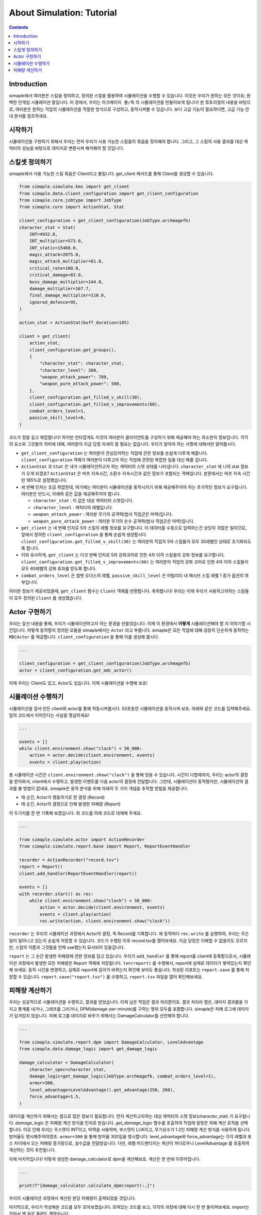 *****************************
About Simulation: Tutorial
*****************************

.. contents:: Contents
    :local:


Introduction
==============

simaple에서 여러분은 스킬을 정의하고, 정의된 스킬을 활용하여 시뮬레이션을 수행할 수 있습니다. 이것은 우리가 원하는 모든 것이죠; 완벽한 인게임 시뮬레이션 말입니다.
이 장에서, 우리는 ``아크메이지 불/독`` 의 시뮬레이션을 만들어보게 됩니다! 본 튜토리얼의 내용을 바탕으로, 여러분은 원하는 직업의 시뮬레이션을 적절한 방식으로 구성하고,
동작시켜볼 수 있습니다. 보다 고급 기능이 필요하다면, 고급 기능 안내 문서를 참조하세요.

시작하기
========

시뮬레이션을 구현하기 위해서 우리는 먼저 우리가 사용 가능한 스킬들의 묶음을 정의해야 합니다.
그리고, 그 스킬의 사용 결과를 대상 캐릭터의 성능을 바탕으로 데미지로 변환시켜 해석해야 할 것입니다.


스킬셋 정의하기
===================

simaple에서 사용 가능한 스킬 묶음은 Client라고 불립니다. get_client 메서드를 통해 Client를 생성할 수 있습니다. 

.. code-block:: python

    from simaple.simulate.kms import get_client
    from simaple.data.client_configuration import get_client_configuration
    from simaple.core.jobtype import JobType
    from simaple.core import ActionStat, Stat

    client_configuration = get_client_configuration(JobType.archmagefb)
    character_stat = Stat(
        INT=4932.0,
        INT_multiplier=573.0,
        INT_static=15460.0,
        magic_attack=2075.0,
        magic_attack_multiplier=81.0,
        critical_rate=100.0,
        critical_damage=83.0,
        boss_damage_multiplier=144.0,
        damage_multiplier=167.7,
        final_damage_multiplier=110.0,
        ignored_defence=95,
    )
        
    action_stat = ActionStat(buff_duration=185)

    client = get_client(
        action_stat,
        client_configuration.get_groups(),
        {
            "character_stat": character_stat,
            "character_level": 260,
            "weapon_attack_power": 789,
            "weapon_pure_attack_power": 500,
        },
        client_configuration.get_filled_v_skill(30),
        client_configuration.get_filled_v_improvements(60),
        combat_orders_level=1,
        passive_skill_level=0,
    )


코드가 정말 길고 복잡합니다! 하지만 안타깝게도 이것이 여러분이 클라이언트를 구성하기 위해 제공해야 하는 최소한의 정보입니다.
각각의 요소와 그것들의 의미에 대해, 여러분이 지금 당장 자세히 알 필요는 없습니다. 우리가 알아야 하는 사항에 대해서만 알아봅시다.

- ``get_client_configuration`` 는 여러분이 관심있어하는 직업에 관한 정보를 손쉽게 다루게 해줍니다. ``client_configuration`` 객체가 여러분이 다루고자 하는 직업에 관련된 복잡한 일을 대신 해줄 겁니다.
- ``ActionStat`` 과 ``Stat`` 은 내가 시뮬레이션하고자 하는 캐릭터의 스텟 상태를 나타냅니다. ``character_stat`` 에 나의 stat 정보가 오게 되겠죠? ``ActionStat`` 은 버프 지속시간, 소환수 지속시간과 같은 정보가 포함되는 객체입니다. 본문에서는 버프 지속 시간만 185%로 설정했습니다.

- 세 번째 인자는 조금 복잡한데, 여기에는 여러분이 시뮬레이션을 동작시키기 위해 제공해주어야 하는 추가적인 정보가 요구됩니다. 여러분은 반드시, 아래와 같은 값을 제공해주어야 합니다.

  - ``character_stat`` : 이 값은 대상 캐릭터의 스텟입니다.
  - ``character_level`` : 캐릭터의 레벨입니다.
  - ``weapon_attack_power`` : 여러분 무기의 공격력(법사 직업군은 마력)입니다.
  - ``weapon_pure_attack_power`` : 여러분 무기의 순수 공격력(법사 직업군은 마력)입니다.

- ``get_client`` 는 네 번째 인자로 5차 스킬의 레벨 정보를 요구합니다. 이 데이터를 수동으로 입력하는건 상당히 귀찮은 일이므로, 앞에서 정의한 ``client_configuration`` 을 통해 손쉽게 생성합시다. ``client_configuration.get_filled_v_skill(30)`` 는 여러분의 직업의 5차 스킬들이 모두 30레벨인 상태로 초기화되도록 합니다.
- 이와 유사하게, ``get_client`` 는 다섯 번째 인자로 5차 강화코어로 인한 4차 이하 스킬들의 강화 정보를 요구합니다. ``client_configuration.get_filled_v_improvements(60)`` 는 여러분의 직업의 강화 코어로 인한 4차 이하 스킬들이 모두 60레벨의 강화 효과를 받도록 합니다.
- ``combat_orders_level`` 은 컴뱃 오더스의 레벨, ``passive_skill_level`` 은 어빌리티 내 패시브 스킬 레벨 1 증가 옵션의 여부입니다.

이러한 정보가 제공되었을때, ``get_client`` 함수는 ``Client`` 객체를 반환합니다. 
축하합니다! 우리는 이제 우리가 사용하고자하는 스킬들이 모두 정의된 ``Client`` 를 생성했습니다. 


Actor 구현하기
==============

우리는 앞선 내용을 통해, 우리가 시뮬레이션하고자 하는 환경을 만들었습니다. 이제 이 환경에서 **어떻게** 시뮬레이션해야 할 지 이야기할 시간입니다.
어떻게 동작할지 정의된 모듈을 simaple에서는 ``Actor`` 라고 부릅니다. simaple은 모든 직업에 대해 굉장히 단순하게 동작하는 ``MDCActor`` 를 제공합니다. ``client_configuration`` 을 통해 이를 생성해 봅시다.

.. code-block:: python

    ...

    client_configuration = get_client_configuration(JobType.archmagefb)
    actor = client_configuration.get_mdc_actor()


이제 우리는 Client도 있고, Actor도 있습니다. 이제 시뮬레이션을 수행해 보죠!


시뮬레이션 수행하기
===========================

시뮬레이션을 앞서 만든 client와 actor를 통해 작동시켜봅시다. 50초동안 시뮬레이션을 동작시켜 보죠. 아래와 같은 코드를 입력해주세요. 앞의 코드에서 이어진다는 사실을 명심하세요!


.. code-block:: python

    ...

    events = []
    while client.environment.show("clock") < 50_000:
        action = actor.decide(client.environment, events)
        events = client.play(action)

총 시뮬레이션 시간은 ``client.environment.show("clock")`` 을 통해 얻을 수 있습니다. 시간이 다할때까지, 우리는 actor의 결정을 받아와서, client에서 수행하고, 발생한 이벤트를 다음 actor의 결정에 전달합니다.
그런데, 시뮬레이션이 동작했지만, 시뮬레이션의 결과를 볼 방법이 없네요. simaple은 동작 분석을 위해 아래의 두 가지 개념을 추적할 방법을 제공합니다.

- 매 순간, Actor가 행동하기로 한 결정 (Record)
- 매 순간, Actor의 결정으로 인해 발생한 피해량 (Report)

이 두가지를 한 번 기록해 보겠습니다. 위 코드를 아래 코드로 대체해 주세요.


.. code-block:: python

    ...

    from simaple.simulate.actor import ActionRecorder
    from simaple.simulate.report.base import Report, ReportEventHandler

    recorder = ActionRecorder("record.tsv")
    report = Report()
    client.add_handler(ReportEventHandler(report))

    events = []
    with recorder.start() as rec:
        while client.environment.show("clock") < 50_000:
            action = actor.decide(client.environment, events)
            events = client.play(action)
            rec.write(action, client.environment.show("clock"))

    


``recorder`` 는 우리의 시뮬레이션 과정에서 Actor의 결정, 즉 Record를 기록합니다. 매 동작마다 ``rec.write`` 를 실행하여, 우리는 무슨 일이 일어나고 있는지 손쉽게 저장할 수 있습니다.
코드가 수행된 이후 record.tsv를 열어보세요. 지금 당장은 이해할 수 없을지도 모르지만, 스킬의 이름과 그것들을 언제 use했는지 묘사되어 있을겁니다.

``report`` 는 그 순간 발생한 피해량에 관한 정보를 담고 있습니다. 우리가 ``add_handler`` 를 통해 report를 client에 등록함으로서, 시뮬레이션 과정에서 발생한 모든 피해량은 Report 객체에 저장됩니다.
``len(report)`` 를 수행해서, report에 실제로 데이터가 쌓여있는지 확인해 보세요. 동작 시간을 변경하고, 실제로 report에 길이가 바뀌는지 확인해 보아도 좋습니다.
작성된 리포트는 ``report.save`` 를 통해 저장할 수 있습니다. ``report.save("report.tsv")`` 를 수행하고, ``report.tsv`` 파일을 열어 확인해보세요.


피해량 계산하기
=========================

우리는 성공적으로 시뮬레이션을 수행하고, 결과를 얻었습니다. 이제 남은 작업은 결과 처리뿐이죠. 결과 처리라 함은, 데미지 결과물을 가지고 통계를 내거나, 그래프를 그리거나, DPM(damage-per-minute)를 구하는 행위 모두를 포함합니다.
simaple은 피해 로그에 데미지가 담겨있지 않습니다. 피해 로그를 데미지로 바꾸기 위해서는 DamageCalculator를 선언해야 합니다.


.. code-block:: python

    ...

    from simaple.simulate.report.dpm import DamageCalculator, LevelAdvantage
    from simaple.data.damage_logic import get_damage_logic

    damage_calculator = DamageCalculator(
        character_spec=character_stat,
        damage_logic=get_damage_logic(JobType.archmagefb, combat_orders_level=1),
        armor=300,
        level_advantage=LevelAdvantage().get_advantage(250, 260),
        force_advantage=1.5,
    )


데미지를 계산하기 위해서는 참으로 많은 정보가 필요합니다. 먼저 계산하고자하는 대상 캐릭터의 스텟 정보(character_stat) 가 요구됩니다.
`damage_logic` 은 피해량 계산 방식을 인자로 받습니다. `get_damage_logic` 함수를 호출하여 직업에 알맞은 피해 계산 로직을 선택합니다. 이로 인해 우리는 주스텟이 INT이고, 마력을 사용하며, 부스텟이 LUK이고, 무기상수가 1.2인 피해량 계산 방식을 사용하게 됩니다.
방어율도 명시해주어야겠죠. ``armor=300`` 을 통해 방어율 300임을 명시합니다.
level_advantage와 force_advantage는 각각 레벨과 포스 차이에서 오는 피해량 증가량으로, 실수값을 전달받습니다. 다만, 레벨 어드밴티지는 계산이 까다로우니 LevelAdvantage 를 호출하여 계산하는 것이 추천됩니다.


이제 마지막입니다! 이렇게 생성한 damage_calculator로 dpm을 계산해보죠. 계산은 한 번에 이루어집니다.

.. code-block:: python

    ...

    print(f"{damage_calculator.calculate_dpm(report):,}")

우리의 시뮬레이션 과정에서 계산된 분당 피해량이 출력되었을 것입니다.


마지막으로, 우리가 작성해온 코드를 모두 모아보겠습니다. 모여있는 코드를 보고, 각각의 과정에 대해 다시 한 번 돌이켜보세요. import는 모아서 맨 위로 올려도 괜찮습니다.

.. code-block:: python

    from simaple.simulate.kms import get_client
    from simaple.data.client_configuration import get_client_configuration
    from simaple.core.jobtype import JobType
    from simaple.core import ActionStat, Stat

    ## Declare Client
    client_configuration = get_client_configuration(JobType.archmagefb)
    character_stat = Stat(
        INT=4932.0,
        INT_multiplier=573.0,
        INT_static=15460.0,
        magic_attack=2075.0,
        magic_attack_multiplier=81.0,
        critical_rate=100.0,
        critical_damage=83.0,
        boss_damage_multiplier=144.0,
        damage_multiplier=167.7,
        final_damage_multiplier=110.0,
        ignored_defence=95,
    )
    action_stat = ActionStat(buff_duration=185)

    client = get_client(
        action_stat,
        client_configuration.get_groups(),
        {
            "character_stat": character_stat,
            "character_level": 260,
            "weapon_attack_power": 789,
            "weapon_pure_attack_power": 500,
        },
        client_configuration.get_filled_v_skill(30),
        client_configuration.get_filled_v_improvements(60),
        combat_orders_level=1,
        passive_skill_level=0,
    )

    ## Declare Actor

    client_configuration = get_client_configuration(JobType.archmagefb)
    actor = client_configuration.get_mdc_actor()

    ## Run simulation

    from simaple.simulate.actor import ActionRecorder
    from simaple.simulate.report.base import Report, ReportEventHandler

    recorder = ActionRecorder("record.tsv")
    report = Report()
    client.add_handler(ReportEventHandler(report))

    events = []
    with recorder.start() as rec:
        while client.environment.show("clock") < 50_000:
            action = actor.decide(client.environment, events)
            events = client.play(action)
            rec.write(action, client.environment.show("clock"))

    from simaple.simulate.report.dpm import DamageCalculator, LevelAdvantage
    from simaple.data.damage_logic import get_damage_logic

    ## Calculate DPM

    damage_calculator = DamageCalculator(
        character_spec=character_stat,
        damage_logic=get_damage_logic(JobType.archmagefb, combat_orders_level=1),
        armor=300,
        level_advantage=LevelAdvantage().get_advantage(250, 260),
        force_advantage=1.5,
    )

    print(f"{damage_calculator.calculate_dpm(report):,}") # Our simulation's DPM
